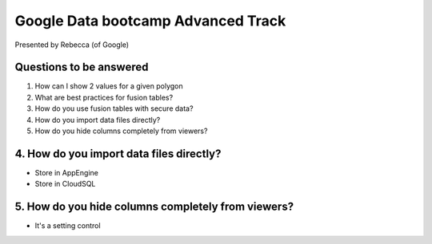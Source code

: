 ===================================
Google Data bootcamp Advanced Track
===================================

Presented by Rebecca (of Google)

Questions to be answered
=========================

1. How can I show 2 values for a given polygon
2. What are best practices for fusion tables?
3. How do you use fusion tables with secure data?
4. How do you import data files directly?
5. How do you hide columns completely from viewers?
    
4. How do you import data files directly?
=========================================

* Store in AppEngine
* Store in CloudSQL

5. How do you hide columns completely from viewers?
====================================================

* It's a setting control